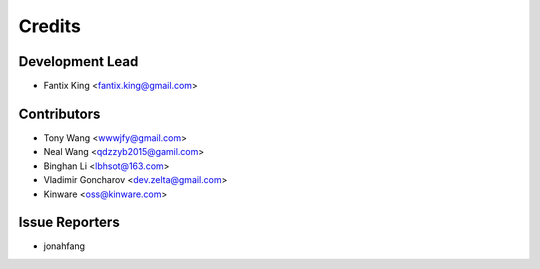 =======
Credits
=======

Development Lead
----------------

* Fantix King <fantix.king@gmail.com>

Contributors
------------

* Tony Wang <wwwjfy@gmail.com>
* Neal Wang <qdzzyb2015@gamil.com>
* Binghan Li <lbhsot@163.com>
* Vladimir Goncharov <dev.zelta@gmail.com>
* Kinware <oss@kinware.com>

Issue Reporters
---------------

* jonahfang
